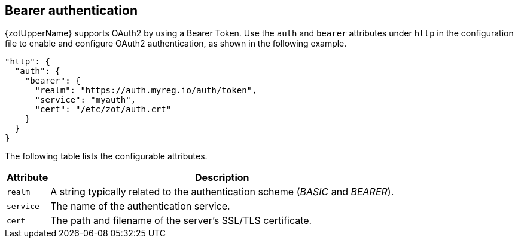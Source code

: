 [#_bearer_authentication]
== Bearer authentication

{zotUpperName} supports OAuth2 by using a Bearer Token.  Use the `auth` and `bearer`
attributes under `http` in the configuration file to enable and configure OAuth2
authentication, as shown in the following example.

[source,json]
----
"http": {
  "auth": {
    "bearer": {
      "realm": "https://auth.myreg.io/auth/token",
      "service": "myauth",
      "cert": "/etc/zot/auth.crt"
    }
  }
}
----

The following table lists the configurable attributes.

[%autowidth]
|===
| Attribute | Description

| `realm` | A string typically related to the authentication scheme (_BASIC_ and _BEARER_).
| `service` | The name of the authentication service.
| `cert` | The path and filename of the server's SSL/TLS certificate.
|===
